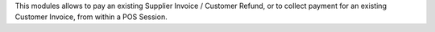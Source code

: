 This modules allows to pay an existing Supplier Invoice / Customer Refund, or
to collect payment for an existing Customer Invoice, from within a POS Session.
